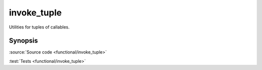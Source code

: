 invoke_tuple
================================

Utilities for tuples of callables.

Synopsis
--------

.. doxygenfile:: functional/invoke_tuple.hpp

:source:`Source code <functional/invoke_tuple>`

:test:`Tests <functional/invoke_tuple>`
